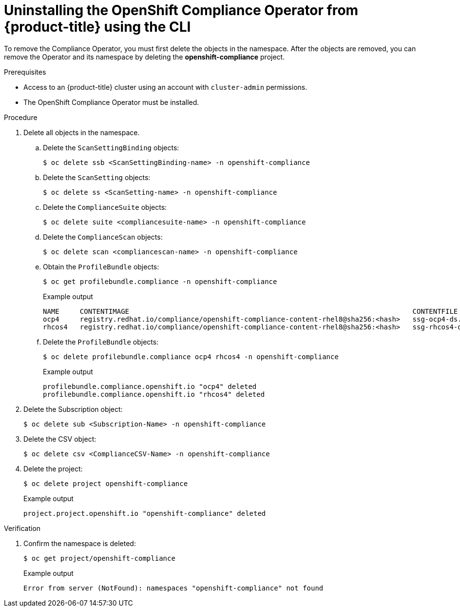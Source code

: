 // Module included in the following assemblies:
//
// security/compliance_operator/compliance-operator-uninstallation.adoc

:_content-type: PROCEDURE
[id="compliance-operator-uninstall-cli_{context}"]
= Uninstalling the OpenShift Compliance Operator from {product-title} using the CLI

To remove the Compliance Operator, you must first delete the objects in the namespace. After the objects are removed, you can remove the Operator and its namespace by deleting the *openshift-compliance* project.

.Prerequisites

* Access to an {product-title} cluster using an account with `cluster-admin` permissions.
* The OpenShift Compliance Operator must be installed.

.Procedure

. Delete all objects in the namespace.

.. Delete the `ScanSettingBinding` objects:
+
[source,terminal]
----
$ oc delete ssb <ScanSettingBinding-name> -n openshift-compliance
----

.. Delete the `ScanSetting` objects:
+
[source,terminal]
----
$ oc delete ss <ScanSetting-name> -n openshift-compliance
----

.. Delete the `ComplianceSuite` objects:
+
[source,terminal]
----
$ oc delete suite <compliancesuite-name> -n openshift-compliance
----

.. Delete the `ComplianceScan` objects:
+
[source,terminal]
----
$ oc delete scan <compliancescan-name> -n openshift-compliance
----

.. Obtain the `ProfileBundle` objects:
+
[source,terminal]
----
$ oc get profilebundle.compliance -n openshift-compliance
----
+
.Example output
[source,terminal]
----
NAME     CONTENTIMAGE                                                                     CONTENTFILE         STATUS
ocp4     registry.redhat.io/compliance/openshift-compliance-content-rhel8@sha256:<hash>   ssg-ocp4-ds.xml     VALID
rhcos4   registry.redhat.io/compliance/openshift-compliance-content-rhel8@sha256:<hash>   ssg-rhcos4-ds.xml   VALID
----

.. Delete the `ProfileBundle` objects:
+
[source,terminal]
----
$ oc delete profilebundle.compliance ocp4 rhcos4 -n openshift-compliance
----
+
.Example output
[source,terminal]
----
profilebundle.compliance.openshift.io "ocp4" deleted
profilebundle.compliance.openshift.io "rhcos4" deleted
----

. Delete the Subscription object:
+
[source,terminal]
----
$ oc delete sub <Subscription-Name> -n openshift-compliance
----

. Delete the CSV object:
+
[source,terminal]
----
$ oc delete csv <ComplianceCSV-Name> -n openshift-compliance
----

. Delete the project:
+
[source,terminal]
----
$ oc delete project openshift-compliance
----
+
.Example output
[source,terminal]
----
project.project.openshift.io "openshift-compliance" deleted
----

.Verification

. Confirm the namespace is deleted:
+
[source,terminal]
----
$ oc get project/openshift-compliance
----
+
.Example output
[source,terminal]
----
Error from server (NotFound): namespaces "openshift-compliance" not found
----
